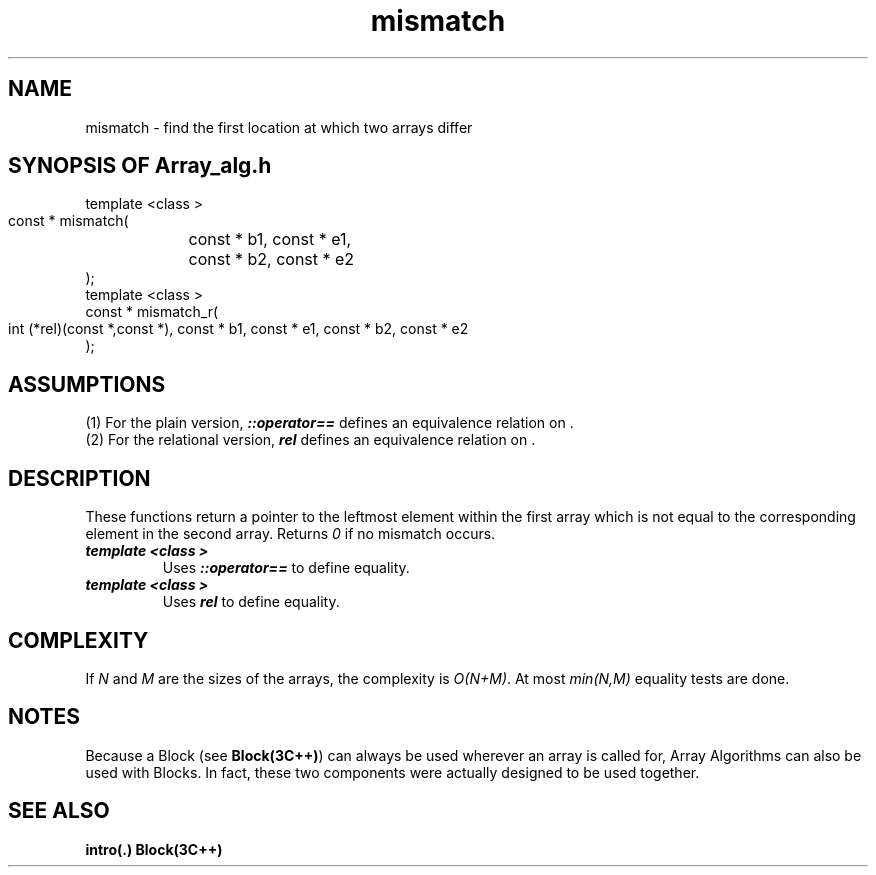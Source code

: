.\" ident	@(#)Array_alg:man/mismatch.3	3.2
.\"
.\" C++ Standard Components, Release 3.0.
.\"
.\" Copyright (c) 1991, 1992 AT&T and UNIX System Laboratories, Inc.
.\" Copyright (c) 1988, 1989, 1990 AT&T.  All Rights Reserved.
.\"
.\" THIS IS UNPUBLISHED PROPRIETARY SOURCE CODE OF AT&T and UNIX System
.\" Laboratories, Inc.  The copyright notice above does not evidence
.\" any actual or intended publication of such source code.
.\" 
.TH \f3mismatch\fP \f3Array_alg(3C++)\fP " "
.SH NAME
mismatch \- find the first location at which two arrays differ
.SH SYNOPSIS OF Array_alg.h
.Bf

    template <class \*(gt>
    const \*(gt* mismatch(
	const \*(gt* b1, const \*(gt* e1,
	const \*(gt* b2, const \*(gt* e2
    );
    template <class \*(gt>
    const \*(gt* mismatch_r(
        int (*rel)(const \*(gt*,const \*(gt*),
	const \*(gt* b1, const \*(gt* e1,
	const \*(gt* b2, const \*(gt* e2
    );
.Be
.SH ASSUMPTIONS
.PP
(1) For the plain version, \*(gt\f4::operator==\f1
defines an equivalence relation on \*(gt.
.br
(2) For the relational version, \f4rel\f1
defines an equivalence relation on \*(gt.
.SH DESCRIPTION
.PP
These functions return a pointer to the leftmost 
element within the first array which is not equal 
to the corresponding element in the second array. 
Returns \f20\f1 if no mismatch occurs.
.sp 0.5v
.IP "\f4template <class \*(gt>\f1"
.IC "\f4const \*(gt* mismatch(\f1"
.IC "\f4    const \*(gt* b1, const \*(gt* e1,\f1" 
.IC "\f4    const \*(gt* b2, const \*(gt* e2\f1"
.IC "\f4);\f1"
Uses \f4\*(gt::operator==\f1 to define equality.
.IP "\f4template <class \*(gt>\f1"
.IC "\f4const \*(gt* mismatch_r(\f1"
.IC "\f4    int (*rel)(const \*(gt*,const \*(gt*),\f1"
.IC "\f4    const \*(gt* b1, const \*(gt* e1,\f1" 
.IC "\f4    const \*(gt* b2, const \*(gt* e2\f1"
.IC "\f4);\f1"
Uses \f4rel\f1 to define equality.  
.SH COMPLEXITY
.PP
If \f2N\f1 and \f2M\f1 are the sizes of the arrays,
the complexity is \f2O(N+M)\f1.
At most \f2min(N,M)\f1 equality tests are done.
.SH NOTES
Because a Block (see \f3Block(3C++)\f1)
can always be used wherever an array is called for,
Array Algorithms can also be used with Blocks.
In fact, these two components were actually designed 
to be used together.
.SH SEE ALSO
.Bf
\f3intro(.)\f1
\f3Block(3C++)\f1
.Be
